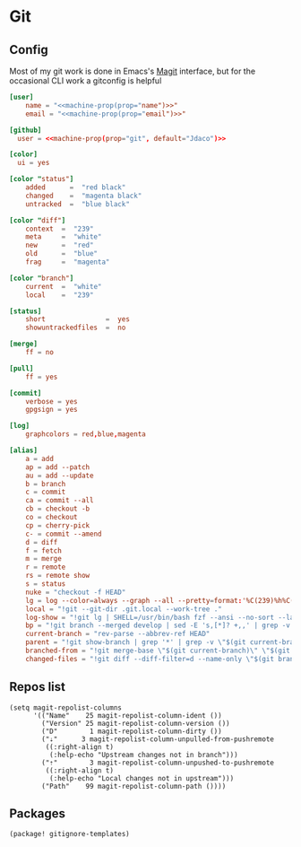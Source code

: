 * Git
** Config

Most of my git work is done in Emacs's [[https://magit.vc/][Magit]] interface, but for the occasional CLI work a gitconfig is helpful

#+begin_src conf :tangle "~/.config/git/config"
[user]
    name = "<<machine-prop(prop="name")>>"
    email = "<<machine-prop(prop="email")>>"

[github]
  user = <<machine-prop(prop="git", default="Jdaco")>>

[color]
  ui = yes

[color "status"]
    added      =  "red black"
    changed    =  "magenta black"
    untracked  =  "blue black"

[color "diff"]
    context  =  "239"
    meta     =  "white"
    new      =  "red"
    old      =  "blue"
    frag     =  "magenta"

[color "branch"]
    current  =  "white"
    local    =  "239"

[status]
    short               =  yes
    showuntrackedfiles  =  no

[merge]
    ff = no

[pull]
    ff = yes

[commit]
    verbose = yes
    gpgsign = yes

[log]
    graphcolors = red,blue,magenta

[alias]
    a = add
    ap = add --patch
    au = add --update
    b = branch
    c = commit
    ca = commit --all
    cb = checkout -b
    co = checkout
    cp = cherry-pick
    c- = commit --amend
    d = diff
    f = fetch
    m = merge
    r = remote
    rs = remote show
    s = status
    nuke = "checkout -f HEAD"
    lg = log --color=always --graph --all --pretty=format:'%C(239)%h%C(reset) %C(magenta)%d%C(reset) %s %C(239)<%an>%C(reset)'
    local = "!git --git-dir .git.local --work-tree ."
    log-show = "!git lg | SHELL=/usr/bin/bash fzf --ansi --no-sort --layout=reverse --preview-window bottom --preview 'echo {} | grep -o -E \"[[:alnum:]]+\" | head -n 1 | xargs -r git show | diff-so-fancy'"
    bp = "!git branch --merged develop | sed -E 's,[*]? +,,' | grep -v -E 'develop|master' | xargs -n 1 -p git branch -d"
    current-branch = "rev-parse --abbrev-ref HEAD"
    parent = "!git show-branch | grep '*' | grep -v \"$(git current-branch)\" | head -n1 | sed 's/.*\\[\\(.*\\)\\].*/\\1/' | sed 's/[\\^~].*//' #"
    branched-from = "!git merge-base \"$(git current-branch)\" \"$(git parent)\" | tr -d '[:space:]'"
    changed-files = "!git diff --diff-filter=d --name-only \"$(git branched-from)\" | grep -E '.jsx?$|.ts$'"
#+end_src
** Repos list

#+begin_src elisp :noweb-ref configs
(setq magit-repolist-columns
      '(("Name"    25 magit-repolist-column-ident ())
        ("Version" 25 magit-repolist-column-version ())
        ("D"        1 magit-repolist-column-dirty ())
        ("⇣"      3 magit-repolist-column-unpulled-from-pushremote
         ((:right-align t)
          (:help-echo "Upstream changes not in branch")))
        ("⇡"        3 magit-repolist-column-unpushed-to-pushremote
         ((:right-align t)
          (:help-echo "Local changes not in upstream")))
        ("Path"    99 magit-repolist-column-path ())))
#+end_src
** Packages
#+begin_src elisp :noweb-ref packages
(package! gitignore-templates)
#+end_src

